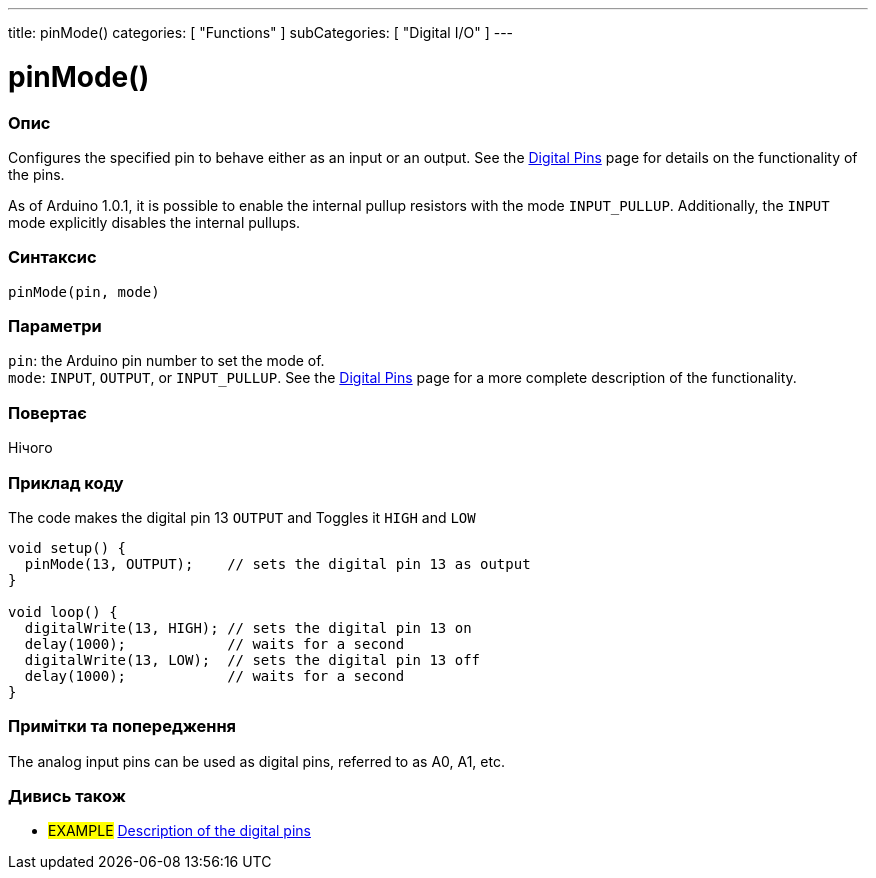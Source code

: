 ---
title: pinMode()
categories: [ "Functions" ]
subCategories: [ "Digital I/O" ]
---


//
:ext-relative: .html

= pinMode()


// OVERVIEW SECTION STARTS
[#overview]
--

[float]
=== Опис
Configures the specified pin to behave either as an input or an output. See the http://arduino.cc/en/Tutorial/DigitalPins[Digital Pins] page for details on the functionality of the pins.
[%hardbreaks]
As of Arduino 1.0.1, it is possible to enable the internal pullup resistors with the mode `INPUT_PULLUP`. Additionally, the `INPUT` mode explicitly disables the internal pullups.
[%hardbreaks]


[float]
=== Синтаксис
`pinMode(pin, mode)`


[float]
=== Параметри
`pin`: the Arduino pin number to set the mode of. +
`mode`: `INPUT`, `OUTPUT`, or `INPUT_PULLUP`. See the http://arduino.cc/en/Tutorial/DigitalPins[Digital Pins] page for a more complete description of the functionality.


[float]
=== Повертає
Нічого

--
// OVERVIEW SECTION ENDS




// HOW TO USE SECTION STARTS
[#howtouse]
--

[float]
=== Приклад коду
The code makes the digital pin 13 `OUTPUT` and Toggles it `HIGH` and `LOW`

[source,arduino]
----
void setup() {
  pinMode(13, OUTPUT);    // sets the digital pin 13 as output
}

void loop() {
  digitalWrite(13, HIGH); // sets the digital pin 13 on
  delay(1000);            // waits for a second
  digitalWrite(13, LOW);  // sets the digital pin 13 off
  delay(1000);            // waits for a second
}
----
[%hardbreaks]

[float]
=== Примітки та попередження
The analog input pins can be used as digital pins, referred to as A0, A1, etc.

--
// HOW TO USE SECTION ENDS


// SEE ALSO SECTION
[#see_also]
--

[float]
=== Дивись також

[role="example"]
* #EXAMPLE# http://arduino.cc/en/Tutorial/DigitalPins[Description of the digital pins^]

--
// SEE ALSO SECTION ENDS
